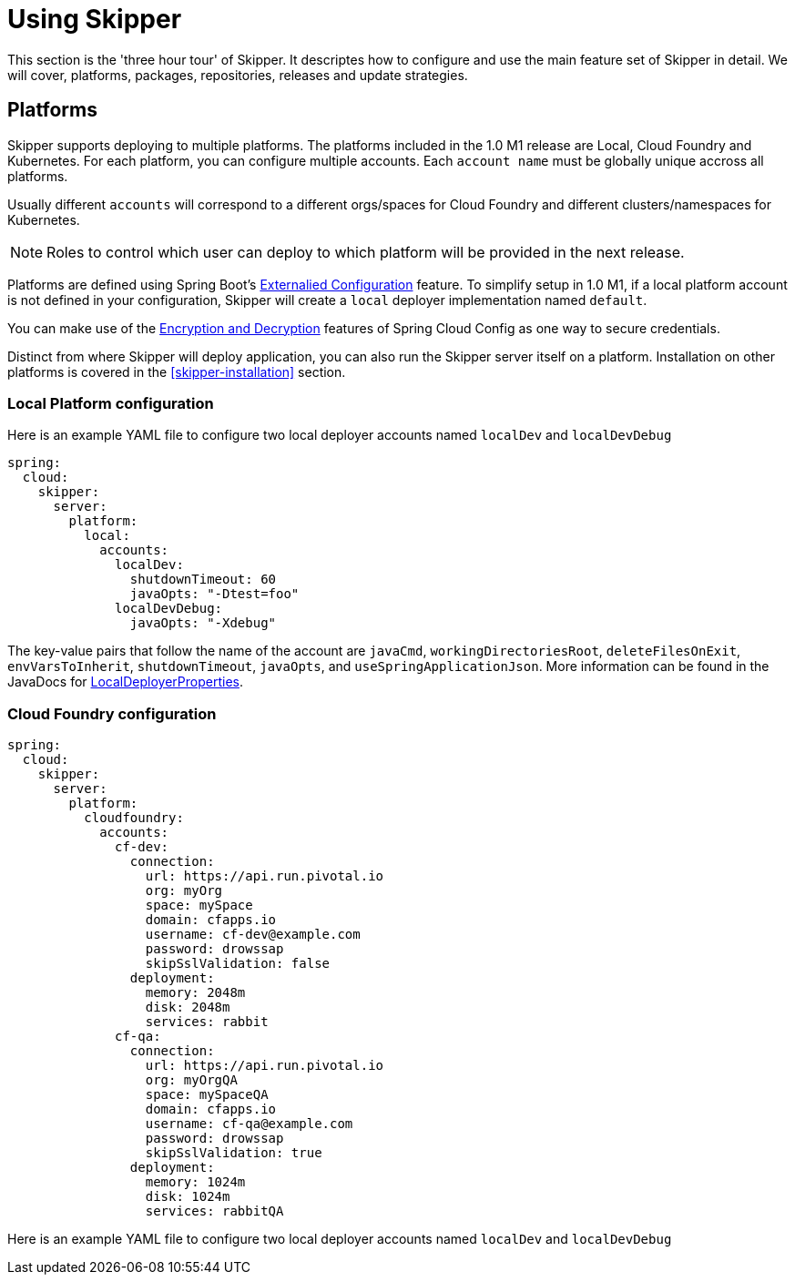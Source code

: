 [[skipper-tour]]
= Using Skipper

This section is the 'three hour tour' of Skipper.  It descriptes how to configure and use the main feature set of Skipper in detail.  We will cover, platforms, packages, repositories, releases and update strategies.

[[skipper-platforms]]
== Platforms

Skipper supports deploying to multiple platforms.
The platforms included in the 1.0 M1 release are Local, Cloud Foundry and Kubernetes.
For each platform, you can configure multiple accounts.
Each `account name` must be globally unique accross all platforms.

Usually different `accounts` will correspond to a different orgs/spaces for Cloud Foundry and different clusters/namespaces for Kubernetes.

NOTE: Roles to control which user can deploy to which platform will be provided in the next release.


Platforms are defined using Spring Boot's https://docs.spring.io/spring-boot/docs/current/reference/html/boot-features-external-config.html[Externalied Configuration] feature.
To simplify setup in 1.0 M1, if a local platform account is not defined in your configuration, Skipper will create a `local` deployer implementation named `default`.

You can make use of the http://cloud.spring.io/spring-cloud-static/spring-cloud-config/1.3.3.RELEASE/multi/multi__spring_cloud_config_server.html#_encryption_and_decryption[Encryption and Decryption] features of Spring Cloud Config as one way to secure credentials.

Distinct from where Skipper will deploy application, you can also run the Skipper server itself on a platform.  Installation on other platforms is covered in the <<skipper-installation>> section.

=== Local Platform configuration

Here is an example YAML file to configure two local deployer accounts named `localDev` and `localDevDebug`
```
spring:
  cloud:
    skipper:
      server:
        platform:
          local:
            accounts:
              localDev:
                shutdownTimeout: 60
                javaOpts: "-Dtest=foo"
              localDevDebug:
                javaOpts: "-Xdebug"
```

The key-value pairs that follow the name of the account are `javaCmd`, `workingDirectoriesRoot`, `deleteFilesOnExit`, `envVarsToInherit`, `shutdownTimeout`, `javaOpts`, and `useSpringApplicationJson`.  More information can be found in the JavaDocs for https://github.com/spring-cloud/spring-cloud-deployer-local/blob/master/spring-cloud-deployer-local/src/main/java/org/springframework/cloud/deployer/spi/local/LocalDeployerProperties.java[LocalDeployerProperties].

=== Cloud Foundry configuration


```
spring:
  cloud:
    skipper:
      server:
        platform:
          cloudfoundry:
            accounts:
              cf-dev:
                connection:
                  url: https://api.run.pivotal.io
                  org: myOrg
                  space: mySpace
                  domain: cfapps.io
                  username: cf-dev@example.com
                  password: drowssap
                  skipSslValidation: false
                deployment:
                  memory: 2048m
                  disk: 2048m
                  services: rabbit
              cf-qa:
                connection:
                  url: https://api.run.pivotal.io
                  org: myOrgQA
                  space: mySpaceQA
                  domain: cfapps.io
                  username: cf-qa@example.com
                  password: drowssap
                  skipSslValidation: true
                deployment:
                  memory: 1024m
                  disk: 1024m
                  services: rabbitQA

```
Here is an example YAML file to configure two local deployer accounts named `localDev` and `localDevDebug`
